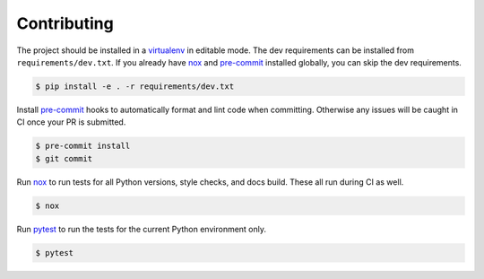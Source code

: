 Contributing
============

The project should be installed in a `virtualenv`_ in editable mode. The
dev requirements can be installed from ``requirements/dev.txt``. If you
already have `nox`_ and `pre-commit`_ installed globally, you can skip
the dev requirements.

.. code-block:: text

    $ pip install -e . -r requirements/dev.txt

Install `pre-commit`_ hooks to automatically format and lint code when
committing. Otherwise any issues will be caught in CI once your PR is
submitted.

.. code-block:: text

    $ pre-commit install
    $ git commit

Run `nox`_ to run tests for all Python versions, style checks, and docs
build. These all run during CI as well.

.. code-block:: text

    $ nox

Run `pytest`_ to run the tests for the current Python environment only.

.. code-block:: text

    $ pytest


.. _virtualenv: https://virtualenv.pypa.io/en/stable/
.. _nox: https://nox.thea.codes/en/stable/
.. _pre-commit: https://pre-commit.com/
.. _pytest: https://docs.pytest.org/en/latest/
